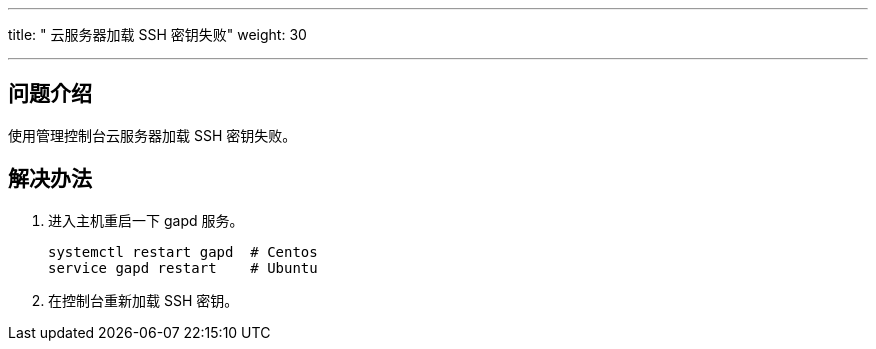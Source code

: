 ---
title: " 云服务器加载 SSH 密钥失败"
weight: 30

---
== 问题介绍

使用管理控制台云服务器加载 SSH 密钥失败。

== 解决办法

. 进入主机重启一下 gapd 服务。
+
[source,shell]
----
systemctl restart gapd  # Centos
service gapd restart    # Ubuntu
----

. 在控制台重新加载 SSH 密钥。
